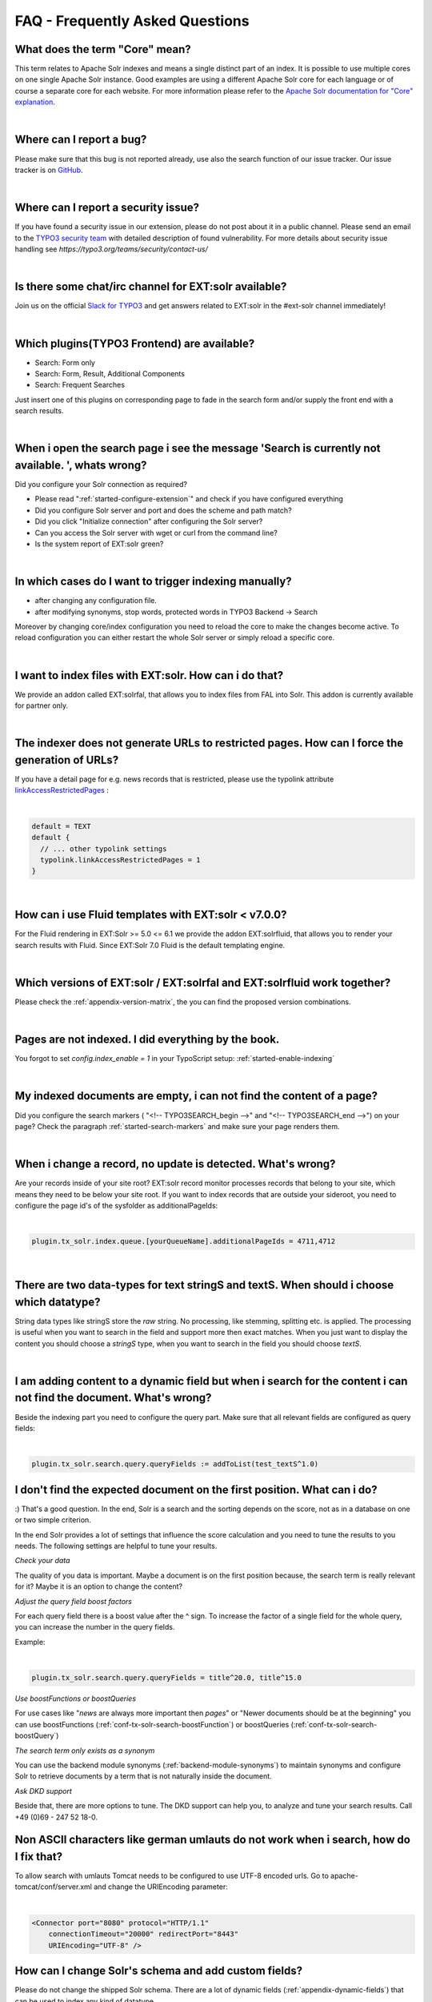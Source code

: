 .. _faq-index:

FAQ - Frequently Asked Questions
================================


What does the term "Core" mean?
^^^^^^^^^^^^^^^^^^^^^^^^^^^^^^^

This term relates to Apache Solr indexes and means a single distinct part of an index. It is possible to use multiple cores on one single Apache Solr instance.
Good examples are using a different Apache Solr core for each language or of course a separate core for each website.
For more information please refer to the `Apache Solr documentation for "Core" explanation <https://cwiki.apache.org/confluence/display/solr/Solr+Cores+and+solr.xml>`_.

|

Where can I report a bug?
^^^^^^^^^^^^^^^^^^^^^^^^^

Please make sure that this bug is not reported already, use also the search function of our issue tracker.
Our issue tracker is on `GitHub <https://github.com/TYPO3-Solr/ext-solr/issues/>`_.

|

Where can I report a security issue?
^^^^^^^^^^^^^^^^^^^^^^^^^^^^^^^^^^^^

If you have found a security issue in our extension, please do not post about it in a public channel.
Please send an email to the `TYPO3 security team <mailto:security@typo3.org>`_ with detailed description of found vulnerability. For more details about security issue handling see `https://typo3.org/teams/security/contact-us/`

|

Is there some chat/irc channel for EXT:solr available?
^^^^^^^^^^^^^^^^^^^^^^^^^^^^^^^^^^^^^^^^^^^^^^^^^^^^^^

Join us on the official `Slack for TYPO3 <https://forger.typo3.org/slack>`_ and get answers related to EXT:solr in the #ext-solr channel immediately!

|

Which plugins(TYPO3 Frontend) are available?
^^^^^^^^^^^^^^^^^^^^^^^^^^^^^^^^^^^^^^^^^^^^

- Search: Form only
- Search: Form, Result, Additional Components
- Search: Frequent Searches

Just insert one of this plugins on corresponding page to fade in the search form and/or supply the front end with a search results.

|

When i open the search page i see the message 'Search is currently not available. ', whats wrong?
^^^^^^^^^^^^^^^^^^^^^^^^^^^^^^^^^^^^^^^^^^^^^^^^^^^^^^^^^^^^^^^^^^^^^^^^^^^^^^^^^^^^^^^^^^^^^^^^^

Did you configure your Solr connection as required?

- Please read ":ref:`started-configure-extension`" and check if you have configured everything
- Did you configure Solr server and port and does the scheme and path match?
- Did you click "Initialize connection" after configuring the Solr server?
- Can you access the Solr server with wget or curl from the command line?
- Is the system report of EXT:solr green?

|

In which cases do I want to trigger indexing manually?
^^^^^^^^^^^^^^^^^^^^^^^^^^^^^^^^^^^^^^^^^^^^^^^^^^^^^^

- after changing any configuration file.
- after modifying synonyms, stop words, protected words in TYPO3 Backend -> Search

Moreover by changing core/index configuration you need to reload the core to make the changes become active.
To reload configuration you can either restart the whole Solr server or simply reload a specific core.

|

I want to index files with EXT:solr. How can i do that?
^^^^^^^^^^^^^^^^^^^^^^^^^^^^^^^^^^^^^^^^^^^^^^^^^^^^^^^

We provide an addon called EXT:solrfal, that allows you to index files from FAL into Solr. This addon is currently available for partner only.

|

The indexer does not generate URLs to restricted pages. How can I force the generation of URLs?
^^^^^^^^^^^^^^^^^^^^^^^^^^^^^^^^^^^^^^^^^^^^^^^^^^^^^^^^^^^^^^^^^^^^^^^^^^^^^^^^^^^^^^^^^^^^^^^

If you have a detail page for e.g. news records that is restricted, please use the typolink attribute `linkAccessRestrictedPages <https://docs.typo3.org/m/typo3/reference-typoscript/main/en-us/Functions/Typolink.html#linkaccessrestrictedpages>`_ :

|

.. code-block:: typoscript

    default = TEXT
    default {
      // ... other typolink settings
      typolink.linkAccessRestrictedPages = 1
    }

|

How can i use Fluid templates with EXT:solr < v7.0.0?
^^^^^^^^^^^^^^^^^^^^^^^^^^^^^^^^^^^^^^^^^^^^^^^^^^^^^

For the Fluid rendering in EXT:Solr >= 5.0 <= 6.1 we provide the addon EXT:solrfluid, that allows you to render your search results with Fluid.
Since EXT:Solr 7.0 Fluid is the default templating engine.

|

Which versions of EXT:solr / EXT:solrfal and EXT:solrfluid work together?
^^^^^^^^^^^^^^^^^^^^^^^^^^^^^^^^^^^^^^^^^^^^^^^^^^^^^^^^^^^^^^^^^^^^^^^^^

Please check the :ref:`appendix-version-matrix`, the you can find the proposed version combinations.

|

Pages are not indexed. I did everything by the book.
^^^^^^^^^^^^^^^^^^^^^^^^^^^^^^^^^^^^^^^^^^^^^^^^^^^^

You forgot to set `config.index_enable = 1` in your TypoScript setup: :ref:`started-enable-indexing`

|

My indexed documents are empty, i can not find the content of a page?
^^^^^^^^^^^^^^^^^^^^^^^^^^^^^^^^^^^^^^^^^^^^^^^^^^^^^^^^^^^^^^^^^^^^^

Did you configure the search markers ( "<!-- TYPO3SEARCH_begin -->" and "<!-- TYPO3SEARCH_end -->") on your page? Check the paragraph :ref:`started-search-markers` and make sure your page renders them.

|

When i change a record, no update is detected. What's wrong?
^^^^^^^^^^^^^^^^^^^^^^^^^^^^^^^^^^^^^^^^^^^^^^^^^^^^^^^^^^^^

Are your records inside of your site root? EXT:solr record monitor processes records that belong to your site, which means they need to be below your site root.
If you want to index records that are outside your sideroot, you need to configure the page id's of the sysfolder as additionalPageIds:


|

.. code-block:: typoscript

    plugin.tx_solr.index.queue.[yourQueueName].additionalPageIds = 4711,4712

|

There are two data-types for text stringS and textS. When should i choose which datatype?
^^^^^^^^^^^^^^^^^^^^^^^^^^^^^^^^^^^^^^^^^^^^^^^^^^^^^^^^^^^^^^^^^^^^^^^^^^^^^^^^^^^^^^^^^

String data types like stringS store the *raw* string. No processing, like stemming, splitting etc. is applied. The processing is useful when you want to search in the field and support more then exact matches. When you just want to display the content you should choose a *stringS* type, when you want to search in the field you should choose *textS*.

|

I am adding content to a dynamic field but when i search for the content i can not find the document. What's wrong?
^^^^^^^^^^^^^^^^^^^^^^^^^^^^^^^^^^^^^^^^^^^^^^^^^^^^^^^^^^^^^^^^^^^^^^^^^^^^^^^^^^^^^^^^^^^^^^^^^^^^^^^^^^^^^^^^^^^

Beside the indexing part you need to configure the query part. Make sure that all relevant fields are configured as query fields:


|

.. code-block:: typoscript

    plugin.tx_solr.search.query.queryFields := addToList(test_textS^1.0)


I don't find the expected document on the first position. What can i do?
^^^^^^^^^^^^^^^^^^^^^^^^^^^^^^^^^^^^^^^^^^^^^^^^^^^^^^^^^^^^^^^^^^^^^^^^

:) That's a good question. In the end, Solr is a search and the sorting depends on the score, not as in a database on one or two simple criterion.

In the end Solr provides a lot of settings that influence the score calculation and you need to tune the results to you needs. The following settings are helpful to tune your results.

*Check your data*

The quality of you data is important. Maybe a document is on the first position because, the search term is really relevant for it? Maybe it is an option to change the content?

*Adjust the query field boost factors*

For each query field there is a boost value after the ^ sign. To increase the factor of a single field for the whole query, you can increase the number in the query fields.

Example:

|

.. code-block:: typoscript

    plugin.tx_solr.search.query.queryFields = title^20.0, title^15.0


*Use boostFunctions or boostQueries*

For use cases like "*news* are always more important then *pages*" or "Newer documents should be at the beginning" you can use boostFunctions (:ref:`conf-tx-solr-search-boostFunction`) or boostQueries (:ref:`conf-tx-solr-search-boostQuery`)

*The search term only exists as a synonym*

You can use the backend module synonyms (:ref:`backend-module-synonyms`) to maintain synonyms and configure Solr to retrieve documents by a term that is not naturally inside the document.

*Ask DKD support*

Beside that, there are more options to tune. The DKD support can help you, to analyze and tune your search results. Call +49 (0)69 - 247 52 18-0.

Non ASCII characters like german umlauts do not work when i search, how do I fix that?
^^^^^^^^^^^^^^^^^^^^^^^^^^^^^^^^^^^^^^^^^^^^^^^^^^^^^^^^^^^^^^^^^^^^^^^^^^^^^^^^^^^^^^

To allow search with umlauts Tomcat needs to be configured to use UTF-8 encoded urls. Go to apache-tomcat/conf/server.xml and change the URIEncoding parameter:


|

.. code-block:: xml

    <Connector port="8080" protocol="HTTP/1.1"
        connectionTimeout="20000" redirectPort="8443"
        URIEncoding="UTF-8" />

How can I change Solr's schema and add custom fields?
^^^^^^^^^^^^^^^^^^^^^^^^^^^^^^^^^^^^^^^^^^^^^^^^^^^^^

Please do not change the shipped Solr schema. There are a lot of dynamic fields (:ref:`appendix-dynamic-fields`) that can be used to index any kind of datatype.

I am using varnish before my site. How can i index pages properly?
^^^^^^^^^^^^^^^^^^^^^^^^^^^^^^^^^^^^^^^^^^^^^^^^^^^^^^^^^^^^^^^^^^

SOLR Indexer might have some issues, when the page to index is behind a Varnish Proxy. We have collected two ways of solving this issue

*Bypassing varnish:*

Bypass when X-Tx-Solr-Iq is present

The Solr indexer request send the header X-Tx-Solr-Iq.

To have bypass the Varnish caching, put this into your sub vcl_recv part of the configuration


|

::

    if (req.http.X-Tx-Solr-Iq) {
        return(pipe);
    }


*Using Cache-Control:*

Put this into your sub vcl_fetch part of the configuration

|

::

    if (req.http.Cache-Control ~ "no-cache") {
        set beresp.ttl = 0s;
        # Make sure ESI includes are processed!
        esi;
        set beresp.http.X-Cacheable = "NO:force-reload";
        # Make sure that We remove all cache headers, so the Browser does not cache it for us!
        remove beresp.http.Cache-Control;
        remove beresp.http.Expires;
        remove beresp.http.Last-Modified;
        remove beresp.http.ETag;
        remove beresp.http.Pragma;

          return (deliver);
    }


I want to build the Dockerfile_full image on my mac with a local volume, how can i do that?
^^^^^^^^^^^^^^^^^^^^^^^^^^^^^^^^^^^^^^^^^^^^^^^^^^^^^^^^^^^^^^^^^^^^^^^^^^^^^^^^^^^^^^^^^^^

The following example shows how to build the Dockerfile image and start a container with a mapped local volume (only for the data).
This was tested with "Docker for Mac" (not Docker Toolbox). Before executing the example, make sure, that you have added "~/solrdata" as allowed volume in the Docker configuration.

::

    # build the image
    docker build -t typo3-solr -f Docker/SolrServer/Dockerfile .

    # create volume directory locally
    mkdir -p ~/solrdata

    # add Solr group to volume directory
    sudo chown :8983 ~/solrdata

    # run Docker container from image with volume
    docker run -d -p 127.0.0.1:8282:8983 -v ~/solrdata:/var/solr/data/data typo3-solr


Can i index a https (SSL) site?
^^^^^^^^^^^^^^^^^^^^^^^^^^^^^^^

Yes. You need a ssl certificate (can be self signed) and change the following setting:

::

    plugin.tx_solr.index.queue.pages.indexer.frontendDataHelper.scheme = https

|

I want to index a value into a multiValue field from a user function. How can i do that?
^^^^^^^^^^^^^^^^^^^^^^^^^^^^^^^^^^^^^^^^^^^^^^^^^^^^^^^^^^^^^^^^^^^^^^^^^^^^^^^^^^^^^^^^

You can do that, by using SOLR_MULTIVALUE

::

    plugin.tx_solr.index.queue.indexConfigName {
        fields {
          somevalue_stringM = SOLR_MULTIVALUE
          somevalue_stringM {
               stdWrap.cObject = USER
               stdWrap.cObject.userFunc = Vendor\Ext\Classname->getValues
               separator=,
          }
        }
    }

|

How can i use a configuration from AdditionalConfiguration.php when i deploy my application on several instances?
^^^^^^^^^^^^^^^^^^^^^^^^^^^^^^^^^^^^^^^^^^^^^^^^^^^^^^^^^^^^^^^^^^^^^^^^^^^^^^^^^^^^^^^^^^^^^^^^^^^^^^^^^^^^^^^^^

The configuration of the connection is done with TypoScript. When you want to use a configuration from TYPO3_CONF_VARS or from the system environment,
you can apply an stdWrap on the configuration that reads from these configurations.

The following example shows how a host can be configured in the AdditionalConfiguration.php and used in your TypoScript to connect to solr:

The following line is added to AdditionalConfiguration.php

::

    $GLOBALS['TYPO3_CONF_VARS']['EXTCONF']['solr']['host'] = 'mysolrserver.de';

|

To use this configuration for the host, you can use a TEXT element in the configuration and use override.data to use the
value from the AdditionalConfiguration.php

::

    plugin.tx_solr.solr {
       host = TEXT
       host {
         value = localhost
         override.data = global:TYPO3_CONF_VARS|EXTCONF|solr|host
       }
    }

|

I want to index extension records, what do i need to do?
^^^^^^^^^^^^^^^^^^^^^^^^^^^^^^^^^^^^^^^^^^^^^^^^^^^^^^^^

EXT:solr provides a flexible indexing for TYPO3 pages and records. You can add a custom indexing configuration for your own records with a valid TCA configuration.

You can read more about this in the section :doc:`IndexQueue Configuration <../Backend/IndexQueue>`.

The following things are important:

* The extension ships several examples in the Folder "Configuration/TypoScript/Examples", read them and try to undestand them.
* EXT:solr can not know the business logic of an extension to generate a link to a detail view. You need to use typolink to build an url that points to a valid, existing detail page.
* When you index records, e.g. news it these records are indexed in Solr and point to a news details page. That's the reason why it makes sence to exclude the news detail page from the normal page indexing. Otherwise the indexing of this page will produce an error message, because only a url with a valid news uid produces a valid output.

|

Are in EXT:solr some cli commands available?
^^^^^^^^^^^^^^^^^^^^^^^^^^^^^^^^^^^^^^^^^^^^

Yes, currently(v. 6.1) only one for initializing Solr connections.
But check for new ones with :code:`bin/typo3 list` command.

|


I want to overwrite the type field, why is this not possible?
^^^^^^^^^^^^^^^^^^^^^^^^^^^^^^^^^^^^^^^^^^^^^^^^^^^^^^^^^^^^^

The type field is a system field that EXT:solr uses to keep the system in sync. Overwritting this field might result in inconsistency.
However, if you need something like a custom type you can also write the information to a dynamic Solr field and use that one as a type.

The following example shows, how to fill the field "mytype_stringS" and build a facet on this field:

::

    plugin.tx_solr {
        index{
            queue{
                news = 1
                news {
                    table = tt_news

                    fields {
                        mytype_stringS = TEXT
                        mytype_stringS.value = news

                    }
                }
            }
        }
        search.faceting.facets.mytype_stringS {
             label = Type
             field = mytype_stringS
        }
    }

|


I want to implement a toggle functionality for facet options as previously possible with selectingSelectedFacetOptionRemovesFilter. How can i do that?
^^^^^^^^^^^^^^^^^^^^^^^^^^^^^^^^^^^^^^^^^^^^^^^^^^^^^^^^^^^^^^^^^^^^^^^^^^^^^^^^^^^^^^^^^^^^^^^^^^^^^^^^^^^^^^^^^^^^^^^^^^^^^^^^^^^^^^^^^^^^^^^^^^^^^^

This is completely possible with Fluid core ViewHelpers and the domain model. The following steps are required.

Register a custom partial to render the facet:

::

    plugin.tx_solr.search.faceting.facets.<facetName>.partialName = OptionsToggle

This is the content of the OptionsToggle Partial (Feel free to adapt it to your needs):

::

    <h5 class="facet-label">{facet.label}</h5>
    <ul class="facet-option-list facet-type-options fluidfacet" data-facet-name="{facet.name}" data-facet-label="{facet.label}">
        <f:for each="{facet.options}" as="option" iteration="iteration">
            <li class="facet-option{f:if(condition:'{iteration.index} > 9', then:' tx-solr-facet-hidden')}" data-facet-item-value="{option.value}">
                <f:if condition="{option.selected}">
                    <f:then><a class="facet solr-ajaxified" href="{s:uri.facet.removeFacetItem(facet: facet, facetItem: option)}">{option.label}</a></f:then>
                    <f:else><a class="facet solr-ajaxified" href="{s:uri.facet.addFacetItem(facet: facet, facetItem: option)}">{option.label}</a></f:else>
                </f:if>
                <span class="facet-result-count">({option.documentCount})</span>
            </li>
        </f:for>
        <f:if condition="{facet.options -> f:count()} > 10">
            <li>
                <a href="#" class="tx-solr-facet-show-all" data-label-more="{s:translate(key:'faceting_showMore', extensionName:'solr')}"
                    data-label-less="{s:translate(key:'faceting_showFewer', extensionName:'solr')}">
                    <s:translate key="faceting_showMore" extensionName="solr">Show more</s:translate>
                </a>
            </li>
        </f:if>
    </ul>

I want to store HTML in solr, how can i retrieve that?
^^^^^^^^^^^^^^^^^^^^^^^^^^^^^^^^^^^^^^^^^^^^^^^^^^^^^^

In general it is not recommend to allow html in the Solr field. Especially when you index content that can be changed by the user.

However, if you want to allow html in a Solr field, you need to add the field as trusted field and the content will not be escaped during the retrieval from solr.

The following example shows how to avoid html in the content field:

::

    plugin.tx_solr.search.trustedFields = url, content


Note: When you allow html in the content please make sure that the usage of crop ViewHelpers or a limit of the field length does not break your markup.

I want to use two instances of the search plugin on the same page, how can i do that?
^^^^^^^^^^^^^^^^^^^^^^^^^^^^^^^^^^^^^^^^^^^^^^^^^^^^^^^^^^^^^^^^^^^^^^^^^^^^^^^^^^^^^

If you want to use two search plugins on the same page you can add two instances and assign a different "Plugin Namespace" in the flexform. If you want to avoid, that both plugins react on the global "q" parameter, you can disable this also in the flexform. Each instance is using the querystring from <pluginNamespace>[q] then.


How can i configure switchable templates for the results plugin?
^^^^^^^^^^^^^^^^^^^^^^^^^^^^^^^^^^^^^^^^^^^^^^^^^^^^^^^^^^^^^^^^

The following example shows, how you can configure a custom switchable entry template for the Results plugin:

::

   plugin.tx_solr {
       view {
           templateRootPaths.100 = EXT:your_config_extension/Resources/Private/Templates/
           partialRootPaths.100 = EXT:your_config_extension/Resources/Private/Partials/
           layoutRootPaths.100 = EXT:your_config_extension/Resources/Private/Layouts/
           templateFiles {
               results = Results
               results.availableTemplates {
                   default {
                       label = Default Searchresults Template
                       file = Results
                   }
                   products {
                       label = Products Template
                       file = ProductResults
                   }
               }
           }
       }
   }


I want to use EXT:solr with a deployment and pass connection settings from outside e.g. by the environment, how can i do that?
^^^^^^^^^^^^^^^^^^^^^^^^^^^^^^^^^^^^^^^^^^^^^^^^^^^^^^^^^^^^^^^^^^^^^^^^^^^^^^^^^^^^^^^^^^^^^^^^^^^^^^^^^^^^^^^^^^^^^^^^^^^^^^

When you deploy a system automatically and you use EXT:solr there are some things that might be complicated:

* You want to use a different Solr endpoint for each environment

To avoid that, you can set or generate these settings in the TYPO3 AdditionalConfigruation.php file and use them in your system.

To configure a used domain you cat set:

::

    $GLOBALS['TYPO3_CONF_VARS']['EXTCONF']['solr']['sites'][###rootPageId###]['domains'] = ['mydomain.com'];

You can also define the data for your Solr endpoints there and use them in the TypoScript:

::

    $GLOBALS['TYPO3_CONF_VARS']['EXTCONF']['solr']['sites'][###rootPageId###]['solrhost'] = 'solr1.local';
    $GLOBALS['TYPO3_CONF_VARS']['EXTCONF']['solr']['sites'][###rootPageId###]['solrport'] = 8083;

And use them in your TypoScript configuration:

::

    plugin.tx_solr {
        solr {
            host = TEXT
            host {
                value = {$plugin.tx_solr.solr.host}
                override.data = global:TYPO3_CONF_VARS|EXTCONF|solr|sites|###rootPageId###|solrhost
            }
            port = TEXT
            port {
                value = {$plugin.tx_solr.solr.port}
                override.data = global:TYPO3_CONF_VARS|EXTCONF|solr|sites|###rootPageId###|solrport
            }
        }
    }


I want to use faceting.facets.[facetName].singleOptionMode why was it removed?
^^^^^^^^^^^^^^^^^^^^^^^^^^^^^^^^^^^^^^^^^^^^^^^^^^^^^^^^^^^^^^^^^^^^^^^^^^^^^^

This setting belongs to the rendering and not to the facet itself. You can implement the same behaviour just with the given ViewHelpers.

The behaviour is the same, when you just call the ViewHelper s:uri.facet.setFacetItem instead of s:uri.facet.addFacetItem, which semantically just overwrites the current value.

We've added an example partial "OptionsSinglemode" that shows this behaviour. The example TypoScript template "Search - (Example) Options with singlemode (only one option at a time)" shows how to use this partial in combination with the setting "keepAllOptionsOnSelection".


I want to build a tab facet where all options remain, even with an option count of 0. How can i do that?
^^^^^^^^^^^^^^^^^^^^^^^^^^^^^^^^^^^^^^^^^^^^^^^^^^^^^^^^^^^^^^^^^^^^^^^^^^^^^^^^^^^^^^^^^^^^^^^^^^^^^^^^

This can be done with the combination of several settings:

::

    plugin.tx_solr.search.faceting {
        minimumCount = 0
        keepAllFacetsOnSelection = 1
        facets {
            typeTab {
                field = type
                keepAllOptionsOnSelection = 1
            }
        }
    }

The example above changes the minimumCount to 0, the default value i 1. Setting it to zero allows to have options without any results.
The setting "keepAllFacetsOnSelection" let all facets remain and with keepAllOptionsOnSelection the options in the type facet remain.

How can i add a search-box on every page?
^^^^^^^^^^^^^^^^^^^^^^^^^^^^^^^^^^^^^^^^^

In most projects you want to add a searchbox on every content page. To support this, the default EXT:solr TypoScript template provides the TypoScript template path "plugin.tx_solr_PiSearch_Search" that contains a configured TypoScript code to render the searchbox. When you want to add that to your project in the most cases you would need to refer to a search result page.
The following example shows how you can build a TypoScript lib object that configures the target page for this plugin instance:

::

    lib.searchbox < plugin.tx_solr_PiSearch_Search
    lib.searchbox.search.targetPage = 4711

Afterwards you could render the TypoScript path "lib.searchbox" with several ways in TYPO3, e.g. with a FLUID ViewHelper:

::

    <f:cObject typoscriptObjectPath="lib.searchbox" />

By adding the snippet to a generic tempate you could render the searchbox on every page.

How can I index protected pages (htaccess protection)?
^^^^^^^^^^^^^^^^^^^^^^^^^^^^^^^^^^^^^^^^^^^^^^^^^^^^^^

Protected pages can be accessed by passing the htpasswd username and password to the indexing queue.
You can set the credentials by the following configuration:

::

	plugin.tx_solr.index.queue.pages.indexer.authorization.username = your_username
	plugin.tx_solr.index.queue.pages.indexer.authorization.password = your_password


As credentials are stored as plain text, go for sure that your web server does not serve your TypoScript files publicly \(protect the directory or by file endings\).
If you don't want to store plain text passwords, you can configure your web server to allow access from a specific domain (see below).

If you have multiple domains to index, the webserver requires the credentials for each domain accessed by the Solr indexer. The extension passes the credentials only once, so you will run into errors on a multi domain environment.
Solution: Instead of passing the credentials as shown above, configure your webserver directory protection to allow access from the Solr IP:

::

	AuthType Basic
	AuthUserFile /path/to/.htpasswd
	<RequireAny>
	        Require ip XXX.XX.XX.XX (the IP of the Solr server)
	        Require valid-user
	</RequireAny>

Be aware, that this will allow all accesses by given IP.

How can I use different host / port configurations in Solr v10 (e.g. for local environments)?
^^^^^^^^^^^^^^^^^^^^^^^^^^^^^^^^^^^^^^^^^^^^^^^^^^^^^^^^^^^^^^^^^^^^^^^^^^^^^^^^^^^^^^^^^^^^^

While you could use TypoScript conditions to change the configuration for different project evironments in the past, you can now use environment variables in the config.yaml like shown below.

In your sites config.yaml:
::::::::::::::::::::::::::

	solr_host_read: '%env(SOLR_HOST)%'
	solr_port_read: '%env(SOLR_PORT)%'

In your .env file:

::

	SOLR_HOST=127.0.0.1
	SOLR_PORT=8983

Refer to TYPO3 documentation:
https://docs.typo3.org/m/typo3/reference-coreapi/main/en-us/ApiOverview/SiteHandling/UsingEnvVars.html#using-environment-variables-in-site-configuration

How can i register a custom statistic writer processor?
^^^^^^^^^^^^^^^^^^^^^^^^^^^^^^^^^^^^^^^^^^^^^^^^^^^^^^^

If the TypoScript option `plugin.tx_solr.statistics = 1` is activated, a StatisticsWriterProcessor is used by EXT:solr, which writes the queries into the database.

If there are more requirements for the statistics or if you want to write the data into another system, you can register your own StatisticWriterProcessor in the ext_localconf.php of the extension:

::

    $GLOBALS['TYPO3_CONF_VARS']['EXTCONF']['solr']['afterSearch']['statistics'] = MyVendor/Namespace/Statistics/CustomStatisticsWriterProcessor::class;

The PHP class must have a certain structure, which is specified by the interface.

.. code-block:: php

   namespace MyVendor\Namespace;

   use ApacheSolrForTypo3\Solr\Domain\Search\ResultSet\SearchResultSet;
   use ApacheSolrForTypo3\Solr\Domain\Search\ResultSet\SearchResultSetProcessor;

   class CustomStatisticsWriterProcessor implements SearchResultSetProcessor
   {
       /**
        * @param SearchResultSet $resultSet
        * @return SearchResultSet
        */
       public function process(SearchResultSet $resultSet) {

           // your logic here

           return $resultSet;
       }
   }

I want to use the page content for a dynamic field , how can i do that?
^^^^^^^^^^^^^^^^^^^^^^^^^^^^^^^^^^^^^^^^^^^^^^^^^^^^^^^^^^^^^^^^^^^^^^^

You can use a virtual field called :code:`__solr_content`, which holds the content of the current page.

Example:

::

    plugin.tx_solr.index.queue.pages.fields {
        content_textEdgeNgramS = SOLR_CONTENT
        content_textEdgeNgramS {
            field = __solr_content
        }
    }

Solr claims to be not configured in backend context, although I did it well. What can be the reason?
^^^^^^^^^^^^^^^^^^^^^^^^^^^^^^^^^^^^^^^^^^^^^^^^^^^^^^^^^^^^^^^^^^^^^^^^^^^^^^^^^^^^^^^^^^^^^^^^^^^^

Solr cannot read the configuration from access restricted pages, e. g. "only visible for logged in users".
Although access to your root page is not restricted, this can occur if the root page is a shortcut to a access restricted page.

Does this make sense?
Yes. If user is not logged in one can redirect to a login page with the help of an error handler. And after login one can re-redirect to a restricted page again. Please omit such scenarios.

The reason for that:

With Typo3 10 and solr 11.0.1 it was possible for solr to read it's configuration from shortcut pages directly. With Typo3 11 and solr 11.5 these shortcuts are followed. And if the access to the destination of the shortcut is restricted, solr cannot read the configuration because solr is not logged in.

The solution:

If the root page is a shortcut, the destination MAY NOT be access restricted!
In addition a login page itself cannot get hidden after login. This would lead to errors and no redirections will take place.
This can e. g. be achieved in the following way.

* The root page is a shortcut to the 1st subpage.
* The 1st subpage is a shortcut to an unprotected login page, and will be hidden after successfull login.
* The 2nd subpage is an pagetree with the access restricted content.
* And last but not least there is the login page (e. g. 3rd subpage) in an unprotected area, which will never get hidden. So ext-solr can read its configuration here.

This way already logged in users will be redirected directly to the restricted page / sub-tree, because the 1st subpage is hidden and so the restricted page is the first sub-page now.


The solr container in DDEV setup keeps quitting?
^^^^^^^^^^^^^^^^^^^^^^^^^^^^^^^^^^^^^^^^^^^^^^^^

The issue was experienced on a OsX M2 ARM64 setup, but might be relevant for others.

We have experienced that using Colimas as docker provider in DDEV, caused the solr container to quit upon first HTTP request. This could happen when clicking the "Index Queue" backend module.

The container log did not contain any output relevant to the container quitting.

Changing to Docker Desktop as provider keep the container alive.

Relevant DDEV link: https://ddev.readthedocs.io/en/latest/users/providers/

